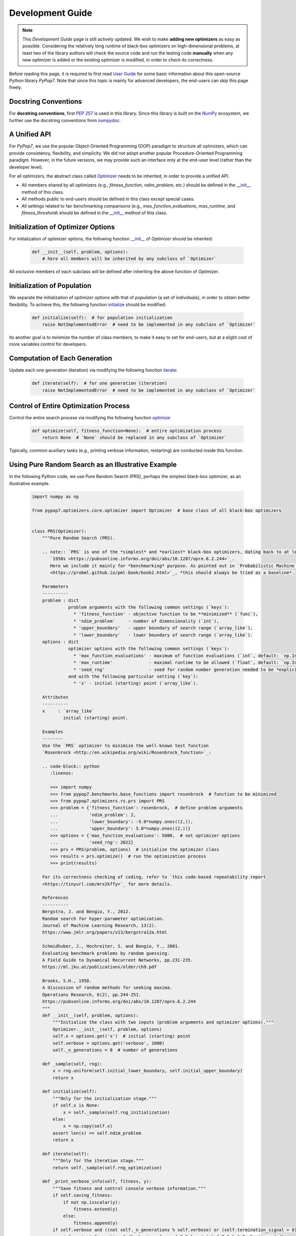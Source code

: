 Development Guide
=================

.. note::
   This `Development Guide` page is still actively updated. We wish to make **adding new optimizers**
   as easy as possible. Considering the relatively long runtime of black-box optimizers on high-dimensional
   problems, at least two of the library authors will check the source code and run the testing code
   **manually** when any new optimizer is added or the existing optimizer is modified, in order to check
   its correctness.

Before reading this page, it is required to first read `User Guide
<https://pypop.readthedocs.io/en/latest/user-guide.html>`_ for some basic information about this
open-source Python library `PyPop7`. Note that since this topic is mainly for advanced developers,
the end-users can skip this page freely.

Docstring Conventions
---------------------

For **docstring conventions**, first `PEP 257 <https://peps.python.org/pep-0257/>`_ is used in this library.
Since this library is built on the `NumPy <https://www.nature.com/articles/s41586-020-2649-2>`_ ecosystem,
we further use the docstring conventions from
`numpydoc <https://numpydoc.readthedocs.io/en/latest/format.html>`_.

A Unified API
-------------

For `PyPop7`, we use the popular Object-Oriented Programming (OOP) paradigm to structure all optimizers, which
can provide consistency, flexibility, and simplicity. We did not adopt another popular
Procedure-Oriented Programming paradigm. However, in the future versions, we may provide such an interface
only at the end-user level (rather than the developer level).

For all optimizers, the abstract class called `Optimizer
<https://github.com/Evolutionary-Intelligence/pypop/blob/main/pypop7/optimizers/core/optimizer.py>`_
needs to be inherited, in order to provide a unified API.

* All members shared by all optimizers (e.g., `fitness_function`, `ndim_problem`, etc.) should be
  defined in the `__init__
  <https://github.com/Evolutionary-Intelligence/pypop/blob/main/pypop7/optimizers/core/optimizer.py#L41>`_
  method of this class.

* All methods public to end-users should be defined in this class except special cases.

* All settings related to fair benchmarking comparisons (e.g., `max_function_evaluations`,
  `max_runtime`, and `fitness_threshold`) should be defined in the `__init__
  <https://github.com/Evolutionary-Intelligence/pypop/blob/main/pypop7/optimizers/core/optimizer.py#L41>`_
  method of this class.

Initialization of Optimizer Options
-----------------------------------

For initialization of optimizer options, the following function `__init__
<https://github.com/Evolutionary-Intelligence/pypop/blob/main/pypop7/optimizers/core/optimizer.py#L41>`_
of `Optimizer` should be inherited:

    .. code-block:: bash

       def __init__(self, problem, options):
           # here all members will be inherited by any subclass of `Optimizer`

All *exclusive* members of each subclass will be defined after inheriting the above function of `Optimizer`.

Initialization of Population
----------------------------

We separate the initialization of *optimizer options* with that of *population* (a set of individuals),
in order to obtain better flexibility. To achieve this, the following function `initialize
<https://github.com/Evolutionary-Intelligence/pypop/blob/main/pypop7/optimizers/core/optimizer.py#L147>`_
should be modified:

    .. code-block:: bash

       def initialize(self):  # for population initialization
           raise NotImplementedError  # need to be implemented in any subclass of `Optimizer`

Its another goal is to minimize the number of class members, to make it easy to set for end-users,
but at a slight cost of more variables control for developers.

Computation of Each Generation
------------------------------

Update each one generation (iteration) via modifying the following function `iterate
<https://github.com/Evolutionary-Intelligence/pypop/blob/main/pypop7/optimizers/core/optimizer.py#L150>`_:

    .. code-block:: bash

       def iterate(self):  # for one generation (iteration)
           raise NotImplementedError  # need to be implemented in any subclass of `Optimizer`

Control of Entire Optimization Process
--------------------------------------

Control the entire search process via modifying the following function `optimize
<https://github.com/Evolutionary-Intelligence/pypop/blob/main/pypop7/optimizers/core/optimizer.py#L153>`_:

    .. code-block:: bash

       def optimize(self, fitness_function=None):  # entire optimization process
           return None  # `None` should be replaced in any subclass of `Optimizer`

Typically, common auxiliary tasks (e.g., printing verbose information, restarting) are conducted inside
this function.

Using Pure Random Search as an Illustrative Example
---------------------------------------------------

In the following Python code, we use Pure Random Search (PRS), perhaps the simplest black-box optimizer, as
an illustrative example.

   .. code-block:: bash

      import numpy as np
      
      from pypop7.optimizers.core.optimizer import Optimizer  # base class of all black-box optimizers
 
      
      class PRS(Optimizer):
          """Pure Random Search (PRS).

          .. note:: `PRS` is one of the *simplest* and *earliest* black-box optimizers, dating back to at least
             `1950s <https://pubsonline.informs.org/doi/abs/10.1287/opre.6.2.244>`_.
             Here we include it mainly for *benchmarking* purpose. As pointed out in `Probabilistic Machine Learning
             <https://probml.github.io/pml-book/book2.html>`_, *this should always be tried as a baseline*.
      
          Parameters
          ----------
          problem : dict
                    problem arguments with the following common settings (`keys`):
                      * 'fitness_function' - objective function to be **minimized** (`func`),
                      * 'ndim_problem'     - number of dimensionality (`int`),
                      * 'upper_boundary'   - upper boundary of search range (`array_like`),
                      * 'lower_boundary'   - lower boundary of search range (`array_like`).
          options : dict
                    optimizer options with the following common settings (`keys`):
                      * 'max_function_evaluations' - maximum of function evaluations (`int`, default: `np.Inf`),
                      * 'max_runtime'              - maximal runtime to be allowed (`float`, default: `np.Inf`),
                      * 'seed_rng'                 - seed for random number generation needed to be *explicitly* set (`int`);
                    and with the following particular setting (`key`):
                      * 'x' - initial (starting) point (`array_like`).
      
          Attributes
          ----------
          x     : `array_like`
                  initial (starting) point.
      
          Examples
          --------
          Use the `PRS` optimizer to minimize the well-known test function
          `Rosenbrock <http://en.wikipedia.org/wiki/Rosenbrock_function>`_:
      
          .. code-block:: python
             :linenos:
      
             >>> import numpy
             >>> from pypop7.benchmarks.base_functions import rosenbrock  # function to be minimized
             >>> from pypop7.optimizers.rs.prs import PRS
             >>> problem = {'fitness_function': rosenbrock,  # define problem arguments
             ...            'ndim_problem': 2,
             ...            'lower_boundary': -5.0*numpy.ones((2,)),
             ...            'upper_boundary': 5.0*numpy.ones((2,))}
             >>> options = {'max_function_evaluations': 5000,  # set optimizer options
             ...            'seed_rng': 2022}
             >>> prs = PRS(problem, options)  # initialize the optimizer class
             >>> results = prs.optimize()  # run the optimization process
             >>> print(results)
      
          For its correctness checking of coding, refer to `this code-based repeatability report
          <https://tinyurl.com/mrx2kffy>`_ for more details.
      
          References
          ----------
          Bergstra, J. and Bengio, Y., 2012.
          Random search for hyper-parameter optimization.
          Journal of Machine Learning Research, 13(2).
          https://www.jmlr.org/papers/v13/bergstra12a.html
      
          Schmidhuber, J., Hochreiter, S. and Bengio, Y., 2001.
          Evaluating benchmark problems by random guessing.
          A Field Guide to Dynamical Recurrent Networks, pp.231-235.
          https://ml.jku.at/publications/older/ch9.pdf
      
          Brooks, S.H., 1958.
          A discussion of random methods for seeking maxima.
          Operations Research, 6(2), pp.244-251.
          https://pubsonline.informs.org/doi/abs/10.1287/opre.6.2.244
          """
          def __init__(self, problem, options):
              """Initialize the class with two inputs (problem arguments and optimizer options)."""
              Optimizer.__init__(self, problem, options)
              self.x = options.get('x')  # initial (starting) point
              self.verbose = options.get('verbose', 1000)
              self._n_generations = 0  # number of generations
      
          def _sample(self, rng):
              x = rng.uniform(self.initial_lower_boundary, self.initial_upper_boundary)
              return x
      
          def initialize(self):
              """Only for the initialization stage."""
              if self.x is None:
                  x = self._sample(self.rng_initialization)
              else:
                  x = np.copy(self.x)
              assert len(x) == self.ndim_problem
              return x

          def iterate(self):
              """Only for the iteration stage."""
              return self._sample(self.rng_optimization)

          def _print_verbose_info(self, fitness, y):
              """Save fitness and control console verbose information."""
              if self.saving_fitness:
                  if not np.isscalar(y):
                      fitness.extend(y)
                  else:
                      fitness.append(y)
              if self.verbose and ((not self._n_generations % self.verbose) or (self.termination_signal > 0)):
                  info = '  * Generation {:d}: best_so_far_y {:7.5e}, min(y) {:7.5e} & Evaluations {:d}'
                  print(info.format(self._n_generations, self.best_so_far_y, np.min(y), self.n_function_evaluations))
       
          def _collect(self, fitness, y=None):
              """Collect necessary output information."""
              if y is not None:
                  self._print_verbose_info(fitness, y)
              results = Optimizer._collect(self, fitness)
              results['_n_generations'] = self._n_generations
              return results

          def optimize(self, fitness_function=None, args=None):  # for all iterations (generations)
              """For the entire optimization/evolution stage: initialization + iteration."""
              fitness = Optimizer.optimize(self, fitness_function)
              x = self.initialize()  # population initialization
              y = self._evaluate_fitness(x, args)  # to evaluate fitness of starting point
              while not self._check_terminations():
                  self._print_verbose_info(fitness, y)  # to save fitness and control console verbose information
                  x = self.iterate()
                  y = self._evaluate_fitness(x, args)  # to evaluate each new point
                  self._n_generations += 1
              results = self._collect(fitness, y)  # to collect all necessary output information 
              return results

Note that from Oct. 22, 2023, we have decided to adopt the *active* development/maintenance mode, that is, **once
new optimizers are added or serious bugs are fixed, we will release a new version right now**.

Repeatability Code/Reports
--------------------------

=========== ================================================================================================================================== ==============================================================================================================
 Optimizer   Repeatability Code                                                                                                                Generated Figure(s)/Data                                                                          
=========== ================================================================================================================================== ==============================================================================================================
 MMES          `_repeat_mmes.py <https://github.com/Evolutionary-Intelligence/pypop/blob/main/pypop7/optimizers/es/_repeat_mmes.py>`_          `figures <https://github.com/Evolutionary-Intelligence/pypop/tree/main/docs/repeatability/mmes>`_  

 FCMAES     `_repear_fcmaes.py <https://github.com/Evolutionary-Intelligence/pypop/blob/main/pypop7/optimizers/es/_repeat_fcmaes.py>`_         `figures <https://github.com/Evolutionary-Intelligence/pypop/tree/main/docs/repeatability/fcmaes>`_

 LMMAES     `_repeat_lmmaes.py <https://github.com/Evolutionary-Intelligence/pypop/blob/main/pypop7/optimizers/es/_repeat_lmmaes.py>`_         `figures <https://github.com/Evolutionary-Intelligence/pypop/tree/main/docs/repeatability/lmmaes>`_

 LMCMA      `_repeat_lmcma.py <https://github.com/Evolutionary-Intelligence/pypop/blob/main/pypop7/optimizers/es/_repeat_lmcma.py>`_           `figures <https://github.com/Evolutionary-Intelligence/pypop/tree/main/docs/repeatability/lmcma>`_

 LMCMAES    `_repeat_lmcmaes.py <https://github.com/Evolutionary-Intelligence/pypop/blob/main/pypop7/optimizers/es/_repeat_lmcmaes.py>`_       `data <https://github.com/Evolutionary-Intelligence/pypop/blob/main/pypop7/optimizers/es/_repeat_lmcmaes.py>`_

 RMES       `_repeat_rmes.py <https://github.com/Evolutionary-Intelligence/pypop/blob/main/pypop7/optimizers/es/_repeat_rmes.py>`_             `figures <https://github.com/Evolutionary-Intelligence/pypop/tree/main/docs/repeatability/rmes>`_

 R1ES       `_repeat_r1es.py <https://github.com/Evolutionary-Intelligence/pypop/blob/main/pypop7/optimizers/es/_repeat_r1es.py>`_             `figures <https://github.com/Evolutionary-Intelligence/pypop/tree/main/docs/repeatability/r1es>`_

 VKDCMA     `_repeat_vkdcma.py <https://github.com/Evolutionary-Intelligence/pypop/blob/main/pypop7/optimizers/es/_repeat_vkdcma.py>`_         `data <https://github.com/Evolutionary-Intelligence/pypop/blob/main/pypop7/optimizers/es/_repeat_vkdcma.py>`_

 VDCMA      `_repeat_vdcma.py <https://github.com/Evolutionary-Intelligence/pypop/blob/main/pypop7/optimizers/es/_repeat_vdcma.py>`_           `data <https://github.com/Evolutionary-Intelligence/pypop/blob/main/pypop7/optimizers/es/_repeat_vdcma.py>`_

 CCMAES2016 `_repeat_ccmaes2016.py <https://github.com/Evolutionary-Intelligence/pypop/blob/main/pypop7/optimizers/es/_repeat_ccmaes2016.py>`_ `figures <https://github.com/Evolutionary-Intelligence/pypop/tree/main/docs/repeatability/ccmaes2016>`_

 OPOA2015   `_repeat_opoa2015.py <https://github.com/Evolutionary-Intelligence/pypop/blob/main/pypop7/optimizers/es/_repeat_opoa2015.py>`_     `figures <https://github.com/Evolutionary-Intelligence/pypop/tree/main/docs/repeatability/opoa2015>`_

 OPOA2010   `_repeat_opoa2010.py <https://github.com/Evolutionary-Intelligence/pypop/blob/main/pypop7/optimizers/es/_repeat_opoa2010.py>`_     `figures <https://github.com/Evolutionary-Intelligence/pypop/tree/main/docs/repeatability/opoa2010>`_

 CCMAES2009 `_repeat_ccmaes2009.py <https://github.com/Evolutionary-Intelligence/pypop/blob/main/pypop7/optimizers/es/_repeat_ccmaes2009.py>`_ `figures <https://github.com/Evolutionary-Intelligence/pypop/tree/main/docs/repeatability/ccmaes2009>`_

 OPOC2009   `_repeat_opoc2009.py <https://github.com/Evolutionary-Intelligence/pypop/blob/main/pypop7/optimizers/es/_repeat_opoc2009.py>`_     `figures <https://github.com/Evolutionary-Intelligence/pypop/tree/main/docs/repeatability/opoc2009>`_

 OPOC2006   `_repeat_opoc2006.py <https://github.com/Evolutionary-Intelligence/pypop/blob/main/pypop7/optimizers/es/_repeat_opoc2006.py>`_     `figures <https://github.com/Evolutionary-Intelligence/pypop/tree/main/docs/repeatability/opoc2006>`_

 SEPCMAES   `_repeat_sepcmaes.py <https://github.com/Evolutionary-Intelligence/pypop/blob/main/pypop7/optimizers/es/_repeat_sepcmaes.py>`_     `data <https://github.com/Evolutionary-Intelligence/pypop/blob/main/pypop7/optimizers/es/_repeat_sepcmaes.py>`_

 DDCMA      `_repeat_ddcma.py <https://github.com/Evolutionary-Intelligence/pypop/blob/main/pypop7/optimizers/es/_repeat_ddcma.py>`_           `data <https://github.com/Evolutionary-Intelligence/pypop/blob/main/pypop7/optimizers/es/_repeat_ddcma.py>`_

 MAES       `_repeat_maes.py <https://github.com/Evolutionary-Intelligence/pypop/blob/main/pypop7/optimizers/es/_repeat_maes.py>`_             `figures <https://github.com/Evolutionary-Intelligence/pypop/tree/main/docs/repeatability/maes>`_

 FMAES      `_repeat_fmaes.py <https://github.com/Evolutionary-Intelligence/pypop/blob/main/pypop7/optimizers/es/_repeat_fmaes.py>`_           `figures <https://github.com/Evolutionary-Intelligence/pypop/tree/main/docs/repeatability/fmaes>`_

 CMAES      `_repeat_cmaes.py <https://github.com/Evolutionary-Intelligence/pypop/blob/main/pypop7/optimizers/es/_repeat_cmaes.py>`_           `data <https://github.com/Evolutionary-Intelligence/pypop/blob/main/pypop7/optimizers/es/_repeat_cmaes.py>`_

 SAMAES     `_repeat_samaes.py <https://github.com/Evolutionary-Intelligence/pypop/blob/main/pypop7/optimizers/es/_repeat_samaes.py>`_         `figures <https://github.com/Evolutionary-Intelligence/pypop/tree/main/docs/repeatability/samaes>`_

 SAES       `_repeat_saes.py <https://github.com/Evolutionary-Intelligence/pypop/blob/main/pypop7/optimizers/es/_repeat_saes.py>`_             `data <https://github.com/Evolutionary-Intelligence/pypop/blob/main/pypop7/optimizers/es/_repeat_saes.py>`_

 CSAES      `_repeat_csaes.py <https://github.com/Evolutionary-Intelligence/pypop/blob/main/pypop7/optimizers/es/_repeat_csaes.py>`_           `figures <https://github.com/Evolutionary-Intelligence/pypop/tree/main/docs/repeatability/csaes>`_

 DSAES      `_repeat_dsaes.py <https://github.com/Evolutionary-Intelligence/pypop/blob/main/pypop7/optimizers/es/_repeat_dsaes.py>`_           `figures <https://github.com/Evolutionary-Intelligence/pypop/tree/main/docs/repeatability/dsaes>`_

 SSAES      `_repeat_ssaes.py <https://github.com/Evolutionary-Intelligence/pypop/blob/main/pypop7/optimizers/es/_repeat_ssaes.py>`_           `figures <https://github.com/Evolutionary-Intelligence/pypop/tree/main/docs/repeatability/ssaes>`_

 RES        `_repeat_res.py <https://github.com/Evolutionary-Intelligence/pypop/blob/main/pypop7/optimizers/es/_repeat_res.py>`_               `figures <https://github.com/Evolutionary-Intelligence/pypop/tree/main/docs/repeatability/res>`_

 R1NES      `_repeat_r1nes.py <https://github.com/Evolutionary-Intelligence/pypop/blob/main/pypop7/optimizers/nes/_repeat_r1nes.py>`_          `data <https://github.com/Evolutionary-Intelligence/pypop/blob/main/pypop7/optimizers/nes/_repeat_r1nes.py>`_

 SNES       `_repeat_snes.py <https://github.com/Evolutionary-Intelligence/pypop/blob/main/pypop7/optimizers/nes/_repeat_snes.py>`_            `data <https://github.com/Evolutionary-Intelligence/pypop/blob/main/pypop7/optimizers/nes/_repeat_snes.py>`_

 XNES       `_repeat_xnes.py <https://github.com/Evolutionary-Intelligence/pypop/blob/main/pypop7/optimizers/nes/_repeat_xnes.py>`_            `data <https://github.com/Evolutionary-Intelligence/pypop/blob/main/pypop7/optimizers/nes/_repeat_xnes.py>`_

 ENES       `_repeat_enes.py <https://github.com/Evolutionary-Intelligence/pypop/blob/main/pypop7/optimizers/nes/_repeat_enes.py>`_            `data <https://github.com/Evolutionary-Intelligence/pypop/blob/main/pypop7/optimizers/nes/_repeat_enes.py>`_

 ONES       `_repeat_ones.py <https://github.com/Evolutionary-Intelligence/pypop/blob/main/pypop7/optimizers/nes/_repeat_ones.py>`_            `data <https://github.com/Evolutionary-Intelligence/pypop/blob/main/pypop7/optimizers/nes/_repeat_ones.py>`_

 SGES       `_repeat_sges.py <https://github.com/Evolutionary-Intelligence/pypop/blob/main/pypop7/optimizers/nes/_repeat_sges.py>`_            `data <https://github.com/Evolutionary-Intelligence/pypop/blob/main/pypop7/optimizers/nes/_repeat_sges.py>`_

 RPEDA      `_repeat_rpeda.py <https://github.com/Evolutionary-Intelligence/pypop/blob/main/pypop7/optimizers/eda/_repeat_rpeda.py>`_          `data <https://github.com/Evolutionary-Intelligence/pypop/blob/main/pypop7/optimizers/eda/_repeat_rpeda.py>`_
 
 UMDA       `_repeat_umda.py <https://github.com/Evolutionary-Intelligence/pypop/blob/main/pypop7/optimizers/eda/_repeat_umda.py>`_            `data <https://github.com/Evolutionary-Intelligence/pypop/blob/main/pypop7/optimizers/eda/_repeat_umda.py>`_

 AEMNA      `_repeat_aemna.py <https://github.com/Evolutionary-Intelligence/pypop/blob/main/pypop7/optimizers/eda/_repeat_aemna.py>`_          `data <https://github.com/Evolutionary-Intelligence/pypop/blob/main/pypop7/optimizers/eda/_repeat_aemna.py>`_

 EMNA       `_repeat_emna.py <https://github.com/Evolutionary-Intelligence/pypop/blob/main/pypop7/optimizers/eda/_repeat_emna.py>`_            `data <https://github.com/Evolutionary-Intelligence/pypop/blob/main/pypop7/optimizers/eda/_repeat_emna.py>`_

 DCEM       `_repeat_dcem.py <https://github.com/Evolutionary-Intelligence/pypop/blob/main/pypop7/optimizers/cem/_repeat_dcem.py>`_            `data <https://github.com/Evolutionary-Intelligence/pypop/blob/main/pypop7/optimizers/cem/_repeat_dcem.py>`_

 DSCEM      `_repeat_dscem.py <https://github.com/Evolutionary-Intelligence/pypop/blob/main/pypop7/optimizers/cem/_repeat_dscem.py>`_          `data <https://github.com/Evolutionary-Intelligence/pypop/blob/main/pypop7/optimizers/cem/_repeat_dscem.py>`_

 MRAS       `_repeat_mras.py <https://github.com/Evolutionary-Intelligence/pypop/blob/main/pypop7/optimizers/cem/_repeat_mras.py>`_            `data <https://github.com/Evolutionary-Intelligence/pypop/blob/main/pypop7/optimizers/cem/_repeat_mras.py>`_

 SCEM       `_repeat_scem.py <https://github.com/Evolutionary-Intelligence/pypop/blob/main/pypop7/optimizers/cem/_repeat_scem.py>`_            `data <https://github.com/Evolutionary-Intelligence/pypop/blob/main/pypop7/optimizers/cem/_repeat_scem.py>`_

 SHADE      `_repeat_shade.py <https://github.com/Evolutionary-Intelligence/pypop/blob/main/pypop7/optimizers/de/_repeat_shade.py>`_           `data <https://github.com/Evolutionary-Intelligence/pypop/blob/main/pypop7/optimizers/de/_repeat_shade.py>`_

 JADE       `_repeat_jade.py <https://github.com/Evolutionary-Intelligence/pypop/blob/main/pypop7/optimizers/de/_repeat_jade.py>`_             `data <https://github.com/Evolutionary-Intelligence/pypop/blob/main/pypop7/optimizers/de/_repeat_jade.py>`_

 CODE       `_repeat_code.py <https://github.com/Evolutionary-Intelligence/pypop/blob/main/pypop7/optimizers/de/_repeat_code.py>`_             `data <https://github.com/Evolutionary-Intelligence/pypop/blob/main/pypop7/optimizers/de/_repeat_code.py>`_

 TDE        `_repeat_tde.py <https://github.com/Evolutionary-Intelligence/pypop/blob/main/pypop7/optimizers/de/_repeat_tde.py>`_               `figures <https://github.com/Evolutionary-Intelligence/pypop/tree/main/docs/repeatability/tde>`_

 CDE        `_repeat_cde.py <https://github.com/Evolutionary-Intelligence/pypop/blob/main/pypop7/optimizers/de/_repeat_cde.py>`_               `data <https://github.com/Evolutionary-Intelligence/pypop/blob/main/pypop7/optimizers/de/_repeat_cde.py>`_

 CCPSO2     `_repeat_ccpso2.py <https://github.com/Evolutionary-Intelligence/pypop/blob/main/pypop7/optimizers/pso/_repeat_ccpso2.py>`_        `data <https://github.com/Evolutionary-Intelligence/pypop/blob/main/pypop7/optimizers/pso/_repeat_ccpso2.py>`_

 IPSO       `_repeat_ipso.py <https://github.com/Evolutionary-Intelligence/pypop/blob/main/pypop7/optimizers/pso/_repeat_ipso.py>`_            `data <https://github.com/Evolutionary-Intelligence/pypop/blob/main/pypop7/optimizers/pso/_repeat_ipso.py>`_

 CLPSO      `_repeat_clpso.py <https://github.com/Evolutionary-Intelligence/pypop/blob/main/pypop7/optimizers/pso/_repeat_clpso.py>`_          `data <https://github.com/Evolutionary-Intelligence/pypop/blob/main/pypop7/optimizers/pso/_repeat_clpso.py>`_

 CPSO       `_repeat_cpso.py <https://github.com/Evolutionary-Intelligence/pypop/blob/main/pypop7/optimizers/pso/_repeat_cpso.py>`_            `data <https://github.com/Evolutionary-Intelligence/pypop/blob/main/pypop7/optimizers/pso/_repeat_cpso.py>`_

 SPSOL      `_repeat_spsol.py <https://github.com/Evolutionary-Intelligence/pypop/blob/main/pypop7/optimizers/pso/_repeat_spsol.py>`_          `data <https://github.com/Evolutionary-Intelligence/pypop/blob/main/pypop7/optimizers/pso/_repeat_spsol.py>`_

 SPSO       `_repeat_spso.py <https://github.com/Evolutionary-Intelligence/pypop/blob/main/pypop7/optimizers/pso/_repeat_spso.py>`_            `data <https://github.com/Evolutionary-Intelligence/pypop/blob/main/pypop7/optimizers/pso/_repeat_spso.py>`_

 HCC          N/A                                                                                                                                  N/A

 COCMA        N/A                                                                                                                                  N/A

 COEA       `_repeat_coea.py <https://github.com/Evolutionary-Intelligence/pypop/blob/main/pypop7/optimizers/cc/_repeat_coea.py>`_             `figures <https://github.com/Evolutionary-Intelligence/pypop/tree/main/docs/repeatability/coea>`_

 COSYNE     `_repeat_cosyne.py <https://github.com/Evolutionary-Intelligence/pypop/blob/main/pypop7/optimizers/cc/_repeat_cosyne.py>`_         `data <https://github.com/Evolutionary-Intelligence/pypop/blob/main/pypop7/optimizers/cc/_repeat_cosyne.py>`_

 ESA        `_repeat_esa.py <https://github.com/Evolutionary-Intelligence/pypop/blob/main/pypop7/optimizers/sa/_repeat_esa.py>`_               `data <https://github.com/Evolutionary-Intelligence/pypop/blob/main/pypop7/optimizers/sa/_repeat_esa.py>`_

 CSA        `_repeat_csa.py <https://github.com/Evolutionary-Intelligence/pypop/blob/main/pypop7/optimizers/sa/_repeat_csa.py>`_               `data <https://github.com/Evolutionary-Intelligence/pypop/blob/main/pypop7/optimizers/sa/_repeat_csa.py>`_

 NSA          N/A                                                                                                                                  N/A

 ASGA       `_repeat_asga.py <https://github.com/Evolutionary-Intelligence/pypop/blob/main/pypop7/optimizers/ga/_repeat_asga.py>`_             `data <https://github.com/Evolutionary-Intelligence/pypop/tree/main/docs/repeatability/asga>`_

 GL25       `_repeat_gl25.py <https://github.com/Evolutionary-Intelligence/pypop/blob/main/pypop7/optimizers/ga/_repeat_gl25.py>`_             `data <https://github.com/Evolutionary-Intelligence/pypop/blob/main/pypop7/optimizers/ga/_repeat_gl25.py>`_

 G3PCX      `_repeat_g3pcx.py <https://github.com/Evolutionary-Intelligence/pypop/blob/main/pypop7/optimizers/ga/_repeat_g3pcx.py>`_           `figures <https://github.com/Evolutionary-Intelligence/pypop/tree/main/docs/repeatability/g3pcx>`_

 GENITOR      N/A                                                                                                                                  N/A

 LEP        `_repeat_lep.py <https://github.com/Evolutionary-Intelligence/pypop/blob/main/pypop7/optimizers/ep/_repeat_lep.py>`_               `data <https://github.com/Evolutionary-Intelligence/pypop/blob/main/pypop7/optimizers/ep/_repeat_lep.py>`_

 FEP        `_repeat_fep.py <https://github.com/Evolutionary-Intelligence/pypop/blob/main/pypop7/optimizers/ep/_repeat_fep.py>`_               `data <https://github.com/Evolutionary-Intelligence/pypop/blob/main/pypop7/optimizers/ep/_repeat_fep.py>`_

 CEP        `_repeat_cep.py <https://github.com/Evolutionary-Intelligence/pypop/blob/main/pypop7/optimizers/ep/_repeat_cep.py>`_               `data <https://github.com/Evolutionary-Intelligence/pypop/blob/main/pypop7/optimizers/ep/_repeat_cep.py>`_

 POWELL     `_repeat_powell.py <https://github.com/Evolutionary-Intelligence/pypop/blob/main/pypop7/optimizers/ds/_repeat_powell.py>`_         `data <https://github.com/Evolutionary-Intelligence/pypop/blob/main/pypop7/optimizers/ds/_repeat_powell.py>`_

 GPS          N/A                                                                                                                                  N/A

 NM         `_repeat_nm.py <https://github.com/Evolutionary-Intelligence/pypop/blob/main/pypop7/optimizers/ds/_repeat_nm.py>`_                 `data <https://github.com/Evolutionary-Intelligence/pypop/blob/main/pypop7/optimizers/ds/_repeat_nm.py>`_

 HJ         `_repeat_hj.py <https://github.com/Evolutionary-Intelligence/pypop/blob/main/pypop7/optimizers/ds/_repeat_hj.py>`_                 `data <https://github.com/Evolutionary-Intelligence/pypop/blob/main/pypop7/optimizers/ds/_repeat_hj.py>`_

 CS           N/A                                                                                                                                  N/A

 BES        `_repeat_bes.py <https://github.com/Evolutionary-Intelligence/pypop/blob/main/pypop7/optimizers/rs/_repeat_bes.py>`_               `figures <https://github.com/Evolutionary-Intelligence/pypop/tree/main/docs/repeatability/bes>`_

 GS         `_repeat_gs.py <https://github.com/Evolutionary-Intelligence/pypop/blob/main/pypop7/optimizers/rs/_repeat_gs.py>`_                 `figures <https://github.com/Evolutionary-Intelligence/pypop/tree/main/docs/repeatability/gs>`_

 SRS          N/A                                                                                                                                  N/A

 ARHC       `_repeat_arhc.py <https://github.com/Evolutionary-Intelligence/pypop/blob/main/pypop7/optimizers/rs/_repeat_arhc.py>`_             `data <https://github.com/Evolutionary-Intelligence/pypop/blob/main/pypop7/optimizers/rs/_repeat_arhc.py>`_

 RHC        `_repeat_rhc.py <https://github.com/Evolutionary-Intelligence/pypop/blob/main/pypop7/optimizers/rs/_repeat_rhc.py>`_               `data <https://github.com/Evolutionary-Intelligence/pypop/blob/main/pypop7/optimizers/rs/_repeat_rhc.py>`_

 PRS        `_repeat_prs.py <https://github.com/Evolutionary-Intelligence/pypop/blob/main/pypop7/optimizers/rs/_repeat_prs.py>`_               `figures <https://github.com/Evolutionary-Intelligence/pypop/tree/main/docs/repeatability/prs>`_
=========== ================================================================================================================================== ==============================================================================================================
